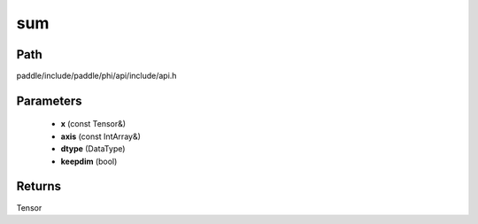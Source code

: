 .. _en_api_paddle_experimental_sum:

sum
-------------------------------

.. cpp:function:: Tensor sum ( const Tensor & x , const IntArray & axis = { } , DataType dtype = DataType::UNDEFINED , bool keepdim = false ) ;


Path
:::::::::::::::::::::
paddle/include/paddle/phi/api/include/api.h

Parameters
:::::::::::::::::::::
	- **x** (const Tensor&)
	- **axis** (const IntArray&)
	- **dtype** (DataType)
	- **keepdim** (bool)

Returns
:::::::::::::::::::::
Tensor
